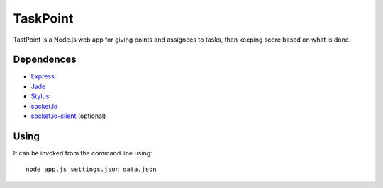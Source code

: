 TaskPoint
=========

TastPoint is a Node.js web app for giving points and assignees to tasks, then keeping score based on what is done.

Dependences
-----------

* Express_
* Jade_
* Stylus_
* `socket.io`_
* `socket.io-client`_ (optional)

.. _Express: http://expressjs.com/index.html
.. _Jade: https://github.com/visionmedia/jade
.. _Stylus: https://github.com/LearnBoost/stylus
.. _`socket.io`: https://github.com/LearnBoost/socket.io
.. _`socket.io-client`: https://github.com/LearnBoost/socket.io-client

Using
-----

It can be invoked from the command line using::

    node app.js settings.json data.json